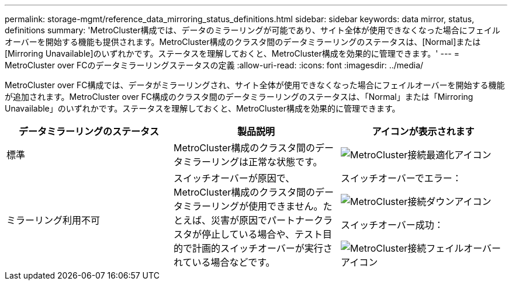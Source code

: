 ---
permalink: storage-mgmt/reference_data_mirroring_status_definitions.html 
sidebar: sidebar 
keywords: data mirror, status, definitions 
summary: 'MetroCluster構成では、データのミラーリングが可能であり、サイト全体が使用できなくなった場合にフェイルオーバーを開始する機能も提供されます。MetroCluster構成のクラスタ間のデータミラーリングのステータスは、[Normal]または[Mirroring Unavailable]のいずれかです。ステータスを理解しておくと、MetroCluster構成を効果的に管理できます。' 
---
= MetroCluster over FCのデータミラーリングステータスの定義
:allow-uri-read: 
:icons: font
:imagesdir: ../media/


[role="lead"]
MetroCluster over FC構成では、データがミラーリングされ、サイト全体が使用できなくなった場合にフェイルオーバーを開始する機能が追加されます。MetroCluster over FC構成のクラスタ間のデータミラーリングのステータスは、「Normal」または「Mirroring Unavailable」のいずれかです。ステータスを理解しておくと、MetroCluster構成を効果的に管理できます。

|===
| データミラーリングのステータス | 製品説明 | アイコンが表示されます 


 a| 
標準
 a| 
MetroCluster構成のクラスタ間のデータミラーリングは正常な状態です。
 a| 
image:../media/metrocluster_connectivity_optimal.gif["MetroCluster接続最適化アイコン"]



 a| 
ミラーリング利用不可
 a| 
スイッチオーバーが原因で、MetroCluster構成のクラスタ間のデータミラーリングが使用できません。たとえば、災害が原因でパートナークラスタが停止している場合や、テスト目的で計画的スイッチオーバーが実行されている場合などです。
 a| 
スイッチオーバーでエラー：

image::../media/metrocluster_connectivity_down.gif[MetroCluster接続ダウンアイコン]

スイッチオーバー成功：

image::../media/metrocluster_connectivity_failover.gif[MetroCluster接続フェイルオーバーアイコン]

|===
